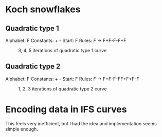 * Koch snowflakes

** Quadratic type 1
Alphabet: F
Constants: + -
Start: F
Rules: F -> F+F-F-F+F
#+CAPTION: 3, 4, 5 iterations of quadratic type 1 curve
[[file:quad1.png]]

** Quadratic type 2
Alphabet: F
Constants: + -
Start: F
Rules: F -> F+F-F-FF+F+F-F

#+CAPTION: 1, 2, 3 iterations of quadratic type 2 curve
[[file:quad2.png]]

* Encoding data in IFS curves
This feels very inefficient, but I had the idea and implementation seems simple enough.
